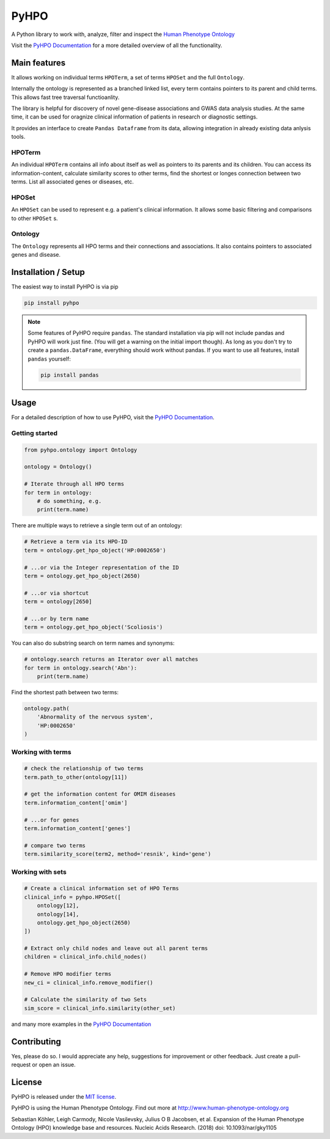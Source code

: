 *****
PyHPO
*****

A Python library to work with, analyze, filter and inspect the `Human Phenotype Ontology`_

Visit the `PyHPO Documentation`_ for a more detailed overview of all the functionality.


Main features
=============

It allows working on individual terms ``HPOTerm``, a set of terms ``HPOSet`` and the full ``Ontology``.

Internally the ontology is represented as a branched linked list, every term contains pointers to its parent and child terms. This allows fast tree traversal functioanlity.

The library is helpful for discovery of novel gene-disease associations and GWAS data analysis studies. At the same time, it can be used for oragnize clinical information of patients in research or diagnostic settings.

It provides an interface to create ``Pandas Dataframe`` from its data, allowing integration in already existing data anlysis tools.


HPOTerm
-------
An individual ``HPOTerm`` contains all info about itself as well as pointers to its parents and its children. You can access its information-content, calculate similarity scores to other terms, find the shortest or longes connection between two terms. List all associated genes or diseases, etc.

HPOSet
------
An ``HPOSet`` can be used to represent e.g. a patient's clinical information. It allows some basic filtering and comparisons to other ``HPOSet`` s.

Ontology
--------
The ``Ontology`` represents all HPO terms and their connections and associations. It also contains pointers to associated genes and disease.


Installation / Setup
====================

The easiest way to install PyHPO is via pip

.. code:: bash

    pip install pyhpo

.. note::

    Some features of PyHPO require ``pandas``. The standard installation via pip will not include pandas and PyHPO will work just fine. (You will get a warning on the initial import though). As long as you don't try to create a ``pandas.DataFrame``, everything should work without pandas. If you want to use all features, install ``pandas`` yourself:

    .. code:: bash

        pip install pandas

Usage
=====

For a detailed description of how to use PyHPO, visit the `PyHPO Documentation`_.

Getting started
---------------

.. code:: python

    from pyhpo.ontology import Ontology

    ontology = Ontology()
    
    # Iterate through all HPO terms
    for term in ontology:
        # do something, e.g.
        print(term.name)

There are multiple ways to retrieve a single term out of an ontology:

.. code:: python

    # Retrieve a term via its HPO-ID
    term = ontology.get_hpo_object('HP:0002650')

    # ...or via the Integer representation of the ID
    term = ontology.get_hpo_object(2650)

    # ...or via shortcut
    term = ontology[2650]

    # ...or by term name
    term = ontology.get_hpo_object('Scoliosis')

You can also do substring search on term names and synonyms:

.. code:: python

    # ontology.search returns an Iterator over all matches
    for term in ontology.search('Abn'):
        print(term.name)

Find the shortest path between two terms:

.. code:: python

    ontology.path(
        'Abnormality of the nervous system',
        'HP:0002650'
    )

Working with terms
------------------

.. code-block:: python

    # check the relationship of two terms
    term.path_to_other(ontology[11])

    # get the information content for OMIM diseases
    term.information_content['omim']

    # ...or for genes
    term.information_content['genes']

    # compare two terms
    term.similarity_score(term2, method='resnik', kind='gene')

Working with sets
-----------------

.. code-block:: python

    # Create a clinical information set of HPO Terms
    clinical_info = pyhpo.HPOSet([
        ontology[12],
        ontology[14],
        ontology.get_hpo_object(2650)
    ])

    # Extract only child nodes and leave out all parent terms
    children = clinical_info.child_nodes()

    # Remove HPO modifier terms
    new_ci = clinical_info.remove_modifier()

    # Calculate the similarity of two Sets
    sim_score = clinical_info.similarity(other_set)


and many more examples in the `PyHPO Documentation`_


Contributing
============

Yes, please do so. I would appreciate any help, suggestions for improvement or other feedback. Just create a pull-request or open an issue.

License
=======

PyHPO is released under the `MIT license`_.


PyHPO is using the Human Phenotype Ontology. Find out more at http://www.human-phenotype-ontology.org

Sebastian Köhler, Leigh Carmody, Nicole Vasilevsky, Julius O B Jacobsen, et al. Expansion of the Human Phenotype Ontology (HPO) knowledge base and resources. Nucleic Acids Research. (2018) doi: 10.1093/nar/gky1105

.. _PyHPO Documentation: https://esbme.com/pyhpo/docs/ 
.. _MIT license: http://www.opensource.org/licenses/mit-license.php
.. _Human Phenotype Ontology: https://hpo.jax.org/